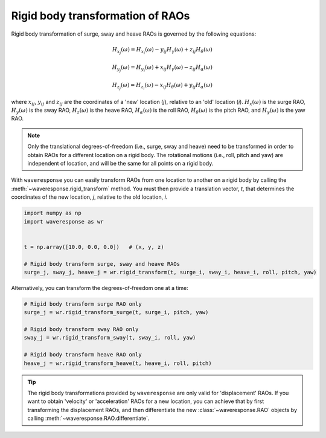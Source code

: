 Rigid body transformation of RAOs
=================================

Rigid body transformation of surge, sway and heave RAOs is governed by the following
equations:

.. math::

    H_{x_j}(\omega) = H_{x_i}(\omega) - y_{ij}H_{\gamma}(\omega) + z_{ij} H_{\theta}(\omega)

.. math::

    H_{y_j}(\omega) = H_{y_i}(\omega) + x_{ij}H_{\gamma}(\omega) - z_{ij}H_{\alpha}(\omega)

.. math::
    H_{z_j}(\omega) = H_{z_i}(\omega) - x_{ij}H_{\theta}(\omega) + y_{ij}H_{\alpha}(\omega)

where :math:`x_{ij}`, :math:`y_{ij}` and :math:`z_{ij}` are the coordinates of a 'new' location
(*j*), relative to an 'old' location (*i*). :math:`H_x(\omega)` is the surge RAO,
:math:`H_y(\omega)` is the sway RAO, :math:`H_z(\omega)` is the heave RAO,
:math:`H_{\alpha}(\omega)` is the roll RAO, :math:`H_{\theta}(\omega)` is the pitch RAO,
and :math:`H_{\gamma}(\omega)` is the yaw RAO.

.. note::

    Only the translational degrees-of-freedom (i.e., surge, sway and heave)
    need to be transformed in order to obtain RAOs for a different location
    on a rigid body. The rotational motions (i.e., roll, pitch and yaw) are independent
    of location, and will be the same for all points on a rigid body.

With ``waveresponse`` you can easily transform RAOs from one location to another
on a rigid body by calling the :meth:`~waveresponse.rigid_transform` method. You
must then provide a translation vector, `t`, that determines the coordinates of
the new location, *j*, relative to the old location, *i*.

.. code-block:: python

    import numpy as np
    import waveresponse as wr


    t = np.array([10.0, 0.0, 0.0])   # (x, y, z)

    # Rigid body transform surge, sway and heave RAOs
    surge_j, sway_j, heave_j = wr.rigid_transform(t, surge_i, sway_i, heave_i, roll, pitch, yaw)

Alternatively, you can transform the degrees-of-freedom one at a time:

.. code-block:: python

    # Rigid body transform surge RAO only
    surge_j = wr.rigid_transform_surge(t, surge_i, pitch, yaw)

    # Rigid body transform sway RAO only
    sway_j = wr.rigid_transform_sway(t, sway_i, roll, yaw)

    # Rigid body transform heave RAO only
    heave_j = wr.rigid_transform_heave(t, heave_i, roll, pitch)

.. tip::

    The rigid body transformations provided by ``waveresponse`` are only valid for
    'displacement' RAOs. If you want to obtain 'velocity' or 'acceleration' RAOs
    for a new location, you can achieve that by first transforming the displacement
    RAOs, and then differentiate the new :class:`~waveresponse.RAO` objects by calling
    :meth:`~waveresponse.RAO.differentiate`.
